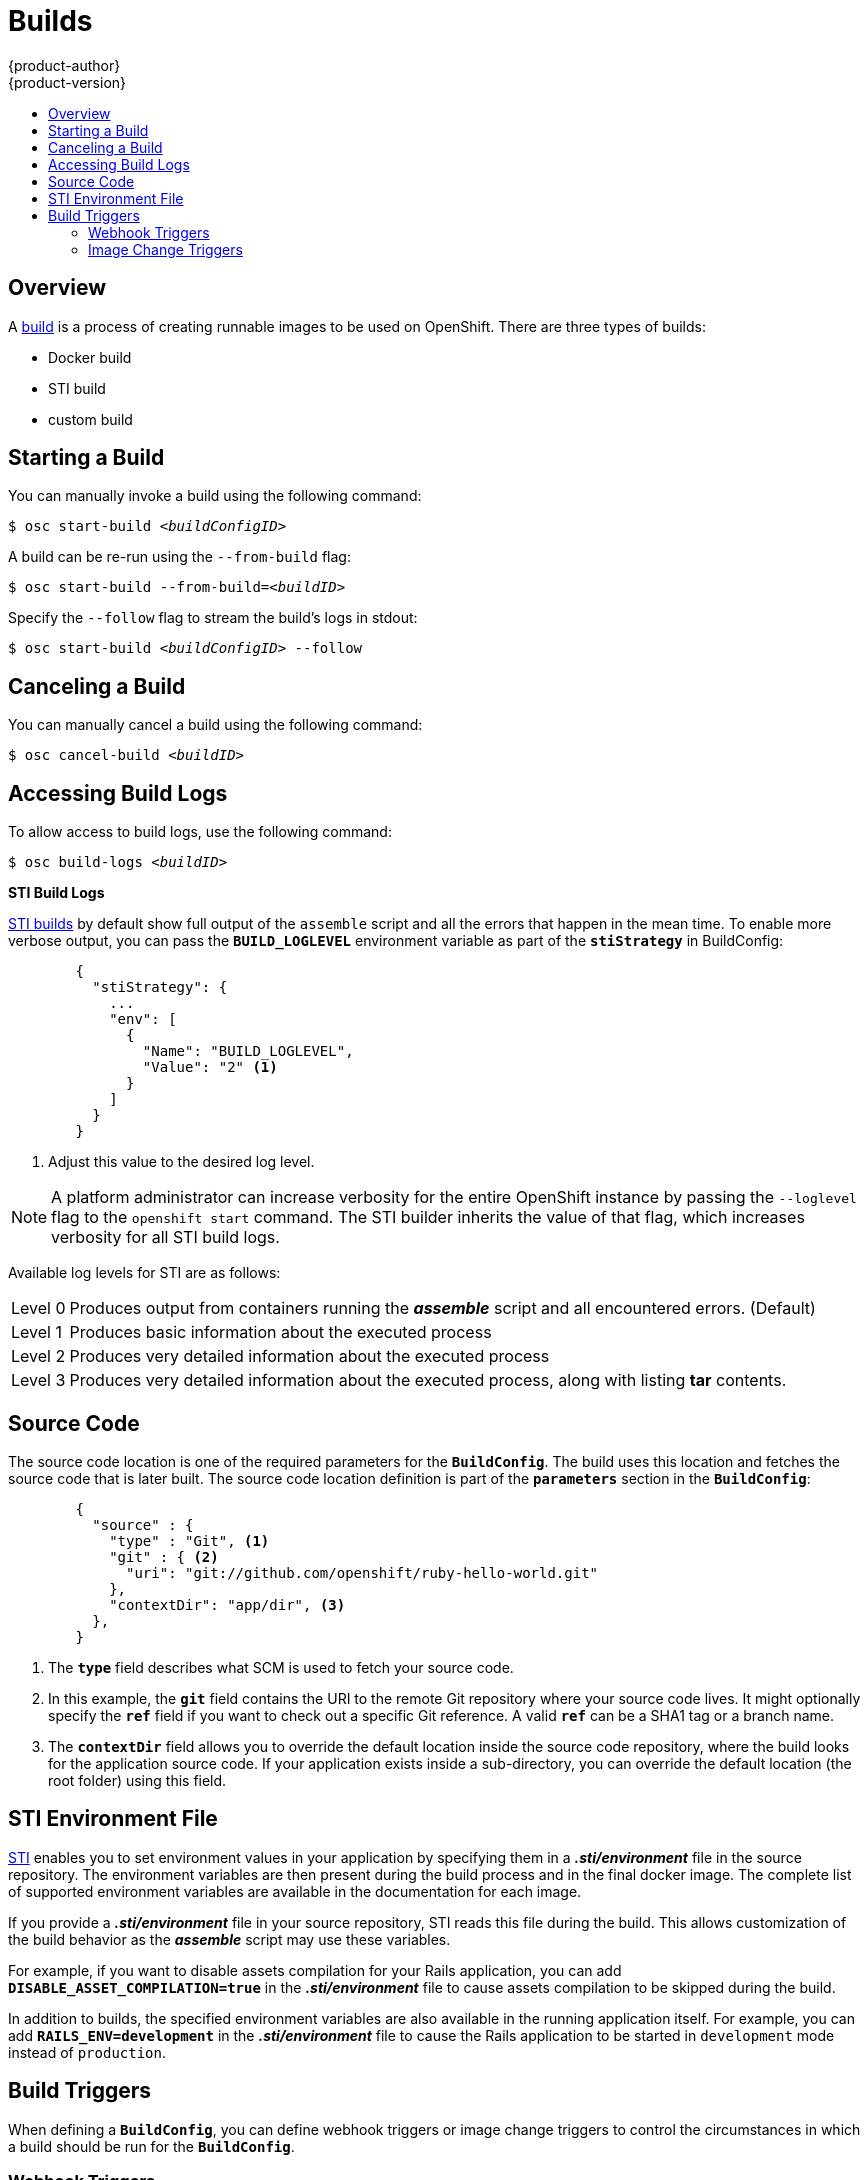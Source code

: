 = Builds
{product-author}
{product-version}
:data-uri:
:icons:
:experimental:
:toc: macro
:toc-title:

toc::[]

== Overview
A link:../architecture/core_objects/builds.html[build] is a process of creating
runnable images to be used on OpenShift. There are three types of builds:

- Docker build
- STI build
- custom build

== Starting a Build
You can manually invoke a build using the following command:

****
`$ osc start-build _<buildConfigID>_`
****

A build can be re-run using the `--from-build` flag:

****
`$ osc start-build --from-build=_<buildID>_`
****

Specify the `--follow` flag to stream the build's logs in stdout:

****
`$ osc start-build _<buildConfigID>_ --follow`
****

== Canceling a Build
You can manually cancel a build using the following command:

****
`$ osc cancel-build _<buildID>_`
****

== Accessing Build Logs
To allow access to build logs, use the following command:

****
`$ osc build-logs _<buildID>_`
****

*STI Build Logs*

link:../architecture/core_objects/builds.html#sti-build[STI builds] by default
show full output of the `assemble` script and all the errors that happen in the
mean time. To enable more verbose output, you can pass the `*BUILD_LOGLEVEL*`
environment variable as part of the `*stiStrategy*` in BuildConfig:

====

----
        {
          "stiStrategy": {
            ...
            "env": [
              {
                "Name": "BUILD_LOGLEVEL",
                "Value": "2" <1>
              }
            ]
          }
        }
----

<1> Adjust this value to the desired log level.
====

NOTE: A platform administrator can increase verbosity for the entire OpenShift
instance by passing the `--loglevel` flag to the `openshift start` command. The
STI builder inherits the value of that flag, which increases verbosity for all
STI build logs.

Available log levels for STI are as follows:

[horizontal]
Level 0:: Produces output from containers running the *_assemble_* script and
all encountered errors. (Default)
Level 1:: Produces basic information about the executed process
Level 2:: Produces very detailed information about the executed process
Level 3:: Produces very detailed information about the executed process, along
with listing *tar* contents.

== Source Code
The source code location is one of the required parameters for the
`*BuildConfig*`. The build uses this location and fetches the source code that
is later built. The source code location definition is part of the
`*parameters*` section in the `*BuildConfig*`:

====

----
        {
          "source" : {
            "type" : "Git", <1>
            "git" : { <2>
              "uri": "git://github.com/openshift/ruby-hello-world.git"
            },
            "contextDir": "app/dir", <3>
          },
        }
----

<1> The `*type*` field describes what SCM is used to fetch your source code.
<2> In this example, the `*git*` field contains the URI to the remote Git
repository where your source code lives. It might optionally specify the `*ref*`
field if you want to check out a specific Git reference. A valid `*ref*` can be
a SHA1 tag or a branch name.
<3> The `*contextDir*` field allows you to override the default location inside
the source code repository, where the build looks for the application source
code. If your application exists inside a sub-directory, you can override the
default location (the root folder) using this field.
====

[[using-the-sti-environment-file]]
== STI Environment File

link:../architecture/core_objects/builds.html#sti-build[STI] enables you to set
environment values in your application by specifying them in a
*_.sti/environment_* file in the source repository. The environment variables
are then present during the build process and in the final docker image. The
complete list of supported environment variables are available in the
documentation for each image.

If you provide a *_.sti/environment_* file in your source repository, STI reads
this file during the build. This allows customization of the build behavior as
the *_assemble_* script may use these variables.

For example, if you want to disable assets compilation for your Rails
application, you can add `*DISABLE_ASSET_COMPILATION=true*` in the
*_.sti/environment_* file to cause assets compilation to be skipped during the
build.

In addition to builds, the specified environment variables are also available in
the running application itself. For example, you can add
`*RAILS_ENV=development*` in the *_.sti/environment_* file to cause the Rails
application to be started in `development` mode instead of `production`.

== Build Triggers
When defining a `*BuildConfig*`, you can define webhook triggers or image change
triggers to control the circumstances in which a build should be run for the
`*BuildConfig*`.

=== Webhook Triggers
Webhook triggers allow you to trigger a new build by sending a request to the
OpenShift API endpoint. You can define these triggers using
https://developer.github.com/webhooks/[GitHub webhooks] or generic webhooks.

*GitHub Webhooks*

https://developer.github.com/webhooks/creating/[GitHub webhooks] can handle the
call made by GitHub when a repository is updated. When defining the trigger, you
can specify a *secret* as part of the URL you supply to GitHub when
configuring the webhook. The *secret* ensures that only you and your
repository can trigger the build. The following example is a trigger definition
JSON within the `*BuildConfig*`:

====

----
        {
          "type": "github",
          "github": {
            "secret": "secret101"
          }
        }
----
====

The payload URL is returned as the GitHub Webhook URL by the `describe` command
(see link:#describe-buildconfig[below]), and is structured as follows:

****
`http://_<openshift_api_host:port>_/osapi/v1beta1/buildConfigHooks/_<build-name>_/_<secret>_/github?namespace=_<namespace>_`
****

*Generic Webhooks*

Generic webhooks can be invoked from any system capable of making a web
request. As with a GitHub webhook, you specify a *secret* when defining the
trigger, and the caller must provide this *secret* to trigger the build. The
following is an example trigger definition JSON within the `*BuildConfig*`:

====

----
        {
          "type": "generic",
          "generic": {
            "secret": "secret101"
          }
        }
----
====

To set up the caller, supply the calling system with the URL of the generic
webhook endpoint for your build:

****
`http://_<openshift_api_host:port>_/osapi/v1beta/buildConfigHooks/_<build-name>_/_<secret>_/generic?namespace=_<namespace>_`
****

The endpoint can accept an optional payload with the following format:

====

----
{
     type: 'git',
     git: {
        uri: '<url to git repository>',
	ref: '<optional git reference>',
	commit: '<commit hash identifying a specific git commit>',
	author: {
		name: '<author name>',
		email: '<author e-mail>',
	},
	committer: {
		name: '<committer name>',
		email: '<committer e-mail>',
	},
	message: '<commit message>'
     }
}
----
====

[#describe-buildconfig]
*Displaying a BuildConfig's Webhook URLs*

Use the following command to display the webhook URLs associated with a build
configuration:

****
`osc describe buildConfig _<name>_`
****

If the above command does not display any webhook URLs, then no webhook trigger
is defined for that build configuration.

=== Image Change Triggers
Image change triggers allow your build to be automatically invoked when a new
version of an upstream image is available. For example, if a build is based on
top of a RHEL image, then you can trigger that build to run anytime the RHEL
image changes. As a result, the application image is always running on the
latest RHEL base image.

Configuring an image change trigger requires the following actions:

1. Define an `*ImageRepository*` that points to the upstream image you want to
trigger:
+
====

----
    {
      "metadata":{
        "name": "ruby-20-centos7",
      },
      "kind": "ImageRepository",
      "apiVersion": "v1beta1",
    }
----
====
+
This defines the image repository that is tied to a Docker image repository
located at `_<system-registry>_/_<namespace>_/ruby-20-centos7`. The
`_<system-registry>_` is defined as a service with the name `docker-registry`
running in OpenShift.

2. Define a build with a strategy that consumes some upstream image:
+
====

----
    "strategy": {
      "type": "STI",
      "stiStrategy": {
        "image": "172.30.17.3:5001/mynamespace/ruby-20-centos7",
      }
    }
----
====
+
In this case, the STI strategy definition is consuming a Docker image repository
named `172.30.17.3:5001/mynamespace/ruby-20-centos7`. Here, `172.30.17.3:5001`
corresponds to the OpenShift system registry service.

3. Define an image change trigger to tie these pieces together:
+
====

----
    {
      "type": "imageChange",
       "imageChange": {
        "image": "172.30.17.3:5001/mynamespace/ruby-20-centos7",
        "from": {
          "name": "ruby-20-centos7"
        },
        "tag":"latest"
      }
    }
----
====
+
This defines an image change trigger which monitors the `ruby-20-centos7`
ImageRepository defined earlier. Specifically, it monitors for changes to the
`latest` tag in that repository. When a change occurs, a new build is triggered
and is supplied with an immutable Docker tag that points to the new image that
was just created.

Wherever the `*BuildConfig*` previously referenced
`172.30.17.3:5001/mynamespace/ruby-20-centos7` (as defined by the image change
trigger's image field), the value is replaced with the new immutable image tag;
for example, the newly-created build's definition:

====

----
    "strategy": {
      "type": "STI",
      "stiStrategy": {
        "image": "172.30.17.3:5001/mynamespace/ruby-20-centos7:immutableid",
      }
    }
----
====

This ensures that the triggered build uses the new image that was just pushed to
the repository, and the build can be re-run anytime with exactly the same
inputs.

For link:../architecture/core_objects/builds.html#sti-build[STI type builds],
the field that is matched and replaced is the `*stiStrategy.image*` field. For
Docker builds, the field is `*dockerStrategy.baseImage*`. For custom builds, the
`*customStrategy.image*` field is updated.

In addition, for custom builds, the `*OPENSHIFT_CUSTOM_BUILD_BASE_IMAGE*`
environment variable is checked. If it does not exist, then it is created with
the immutable image reference. If it does exist and the value matches the image
field of the image change trigger, then it is updated with the immutable image
reference.

If an `*imageChange*` trigger is defined on a `*BuildConfig*` and a build is
triggered (due to an image change, webhook trigger, or manual request), then the
build that is created uses the `*immutableid*` resolved from the
`*ImageRepository*` pointed to by the `*imageChange*` trigger. This ensures that
builds are performed using consistent image tags for ease of reproduction.
